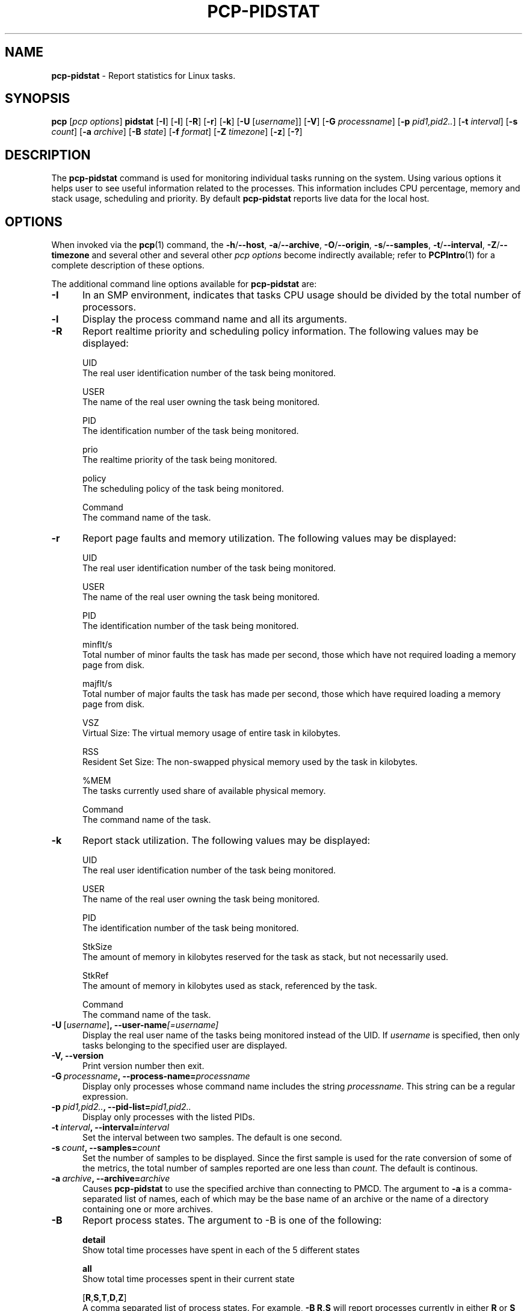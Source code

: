 '\"macro stdmacro
.\"
.\" Copyright (c) 2018,2019 Red Hat.
.\"
.\" This program is free software; you can redistribute it and/or modify it
.\" under the terms of the GNU General Public License as published by the
.\" Free Software Foundation; either version 2 of the License, or (at your
.\" option) any later version.
.\"
.\" This program is distributed in the hope that it will be useful, but
.\" WITHOUT ANY WARRANTY; without even the implied warranty of MERCHANTABILITY
.\" or FITNESS FOR A PARTICULAR PURPOSE.  See the GNU General Public License
.\" for more details.
.\"
.\"
.TH PCP-PIDSTAT 1 "PCP" "Performance Co-Pilot"
.SH NAME
\f3pcp-pidstat\f1 \- Report statistics for Linux tasks.
.SH SYNOPSIS
\f3pcp\f1
[\f2pcp\ options\f1]
\f3pidstat\f1
[\f3\-I\f1]
[\f3\-l\f1]
[\f3\-R\f1]
[\f3\-r\f1]
[\f3\-k\f1]
[\f3\-U\f1 [\f2username\f1]]
[\f3\-V\f1]
[\f3\-G\f1 \f2processname\f1]
[\f3\-p\f1 \f2pid1,pid2..\f1]
[\f3\-t\f1 \fIinterval\f1]
[\f3\-s\f1 \fIcount\f1]
[\f3\-a\f1 \f2archive\f1]
[\f3\-B\f1 \f2state\f1]
[\f3\-f\f1 \f2format\f1]
[\f3\-Z\f1 \f2timezone\f1]
[\f3\-z\f1]
[\f3\-?\f1]
.SH DESCRIPTION
The
.B pcp-pidstat
command is used for monitoring individual tasks running on the system.
Using various options it helps user to see useful information related to
the processes.
This information includes CPU percentage, memory and stack usage,
scheduling and priority.
By default
.B pcp-pidstat
reports live data for the local host.
.SH OPTIONS
When invoked via the
.BR pcp (1)
command, the
.BR \-h /\c
.BR \-\-host ,
.BR \-a /\c
.BR \-\-archive ,
.BR \-O /\c
.BR \-\-origin ,
.BR \-s /\c
.BR \-\-samples ,
.BR \-t /\c
.BR \-\-interval ,
.BR \-Z /\c
.BR \-\-timezone
and several other
and several other
.I pcp options
become indirectly available; refer to
.BR PCPIntro (1)
for a complete description of these options.
.PP
The additional command line options available for
.B pcp-pidstat
are:
.TP 5
.BR \-I \fR
In an SMP environment, indicates that tasks CPU usage should be divided
by the total number of processors.
.TP
.BR \-l \fR
Display the process command name and all its arguments.
.TP
.BR \-R \fR
Report realtime priority and scheduling policy information.
The following values may be displayed:

UID
       The real user identification number of the task being monitored.

USER
       The name of the real user owning the task being monitored.

PID
       The identification number of the task being monitored.

prio
       The realtime priority of the task being monitored.

policy
       The scheduling policy of the task being monitored.

Command
       The command name of the task.
.TP
.BR \-r \fR
Report page faults and memory utilization.
The following values may be displayed:

UID
       The real user identification number of the task being monitored.

USER
       The name of the real user owning the task being monitored.

PID
       The identification number of the task being monitored.

minflt/s
       Total number of minor faults the task has made per second, those which have not required loading a memory page from disk.

majflt/s
       Total number of major faults the task has made per second, those which have required loading a memory page from disk.

VSZ
       Virtual Size: The virtual memory usage of entire task in kilobytes.

RSS
       Resident Set Size: The non-swapped physical memory used by the task in kilobytes.

%MEM
       The tasks currently used share of available physical memory.

Command
       The command name of the task.
.TP
.BR \-k \fR
Report stack utilization.
The following values may be displayed:

UID
      The real user identification number of the task being monitored.

USER
      The name of the real user owning the task being monitored.

PID
      The identification number of the task being monitored.

StkSize
      The amount of memory in kilobytes reserved for the task as stack, but not necessarily used.

StkRef
      The amount of memory in kilobytes used as stack, referenced by the task.

Command
      The command name of the task.
.TP
.BR \-U \ [\fIusername\fR] ", " \fB\-\-user\-name\fI[=username]\fR
Display the real user name of the tasks being monitored instead of the UID.
If \fIusername\fR is specified, then only tasks belonging to the specified
user are displayed.
.TP
.BR \-V \fR ", " \fB\-\-version\fR
Print version number then exit.
.TP
.BR \-G \ \fIprocessname\fR ", " \fB\-\-process-name=\fIprocessname\fR
Display only processes whose command name includes the string \fIprocessname\fR.
This string can be a regular expression.
.TP
.BR \-p \ \fIpid1,pid2..\fR ", " \fB\-\-pid-list=\fIpid1,pid2..\fR
Display only processes with the listed PIDs.
.TP
.BR \-t \ \fIinterval\fR ", " \fB\-\-interval=\fIinterval\fR
Set the interval between two samples.
The default is one second.
.TP
.BR \-s \ \fIcount\fR ", " \fB\-\-samples=\fIcount\fR
Set the number of samples to be displayed.
Since the first sample is used for the rate conversion of some of the
metrics, the total number of samples reported are one less than \fIcount\fR.
The default is continous.
.TP
.BR \-a \ \fIarchive\fR ", "\fB\-\-archive=\fIarchive\fR
Causes \f3pcp-pidstat\f1 to use the specified archive than connecting to PMCD.
The argument to \f3-a\f1 is a comma-separated list of names, each of which may
be the base name of an archive or the name of a directory containing one or more archives.
.TP
.BR \-B \fR
Report process states.
The argument to -B is one of the following:

\fBdetail\fP
       Show total time processes have spent in each of the 5 different states

\fBall\fP
       Show total time processes spent in their current state

[\fBR\fP,\fBS\fP,\fBT\fP,\fBD\fP,\fBZ\fP]
       A comma separated list of process states.  For example, \fB-B R,S\fP will report processes currently in either \fBR\fP or \fBS\fP states and not report processes currently in any other states.
.TP
.BR \-f \fR
Use the format string for formatting the timestamp.
The format will be used with the
.BR python (1)
datetime.strftime method which is similar to that described
in
.BR strftime (3).
An empty format string (i.e, "") will remove the timestamps from the output.
The default with stdout is %H:%M:%S.
.TP
.BR \-Z \ \fItimezone\fR ", "\fB\-\-timezone=\fItimezone\fR
By default,
.B pcp-pidstat
reports the time of day according to the local timezone on the system where
.B pcp-pidstat
is run.
The
.B \-Z
option changes the timezone to
.I timezone
in the format of the environment variable
.B TZ
as described in
.BR environ (7).
.TP
.BR \-z " , " \fB\-\-hostzone\fR
Change the reporting timezone to the local timezone at the host that is
the source of the performance metrics.
When replaying a PCP archive that was captured in a foreign timezone, the
.B \-z
option would almost always be used (the default reporting timezone is the
local timezone, which may not be the same as the timezone of the PCP archive).
.TP
.BR \-? " , " \fB\-\-help\fR
Display usage message and exit.
.SH NOTES
.B pcp-pidstat
is inspired by the
.BR pidstat (1)
command and aims to be command line and output compatible with it.
.SH PCP ENVIRONMENT
Environment variables with the prefix \fBPCP_\fP are used to parameterize
the file and directory names used by PCP.
On each installation, the
file \fI/etc/pcp.conf\fP contains the local values for these variables.
The \fB$PCP_CONF\fP variable may be used to specify an alternative
configuration file, as described in \fBpcp.conf\fP(5).
.PP
For environment variables affecting PCP tools, see \fBpmGetOptions\fP(3).
.SH SEE ALSO
.BR PCPIntro (1),
.BR pcp (1),
.BR pidstat (1),
.BR python (1),
.BR pmParseInterval (3),
.BR strftime (3)
and
.BR environ (7).
